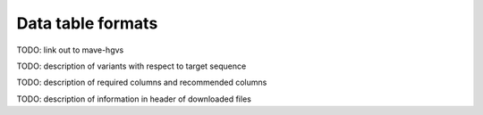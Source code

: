 Data table formats
============================

TODO: link out to mave-hgvs

TODO: description of variants with respect to target sequence

TODO: description of required columns and recommended columns

TODO: description of information in header of downloaded files
